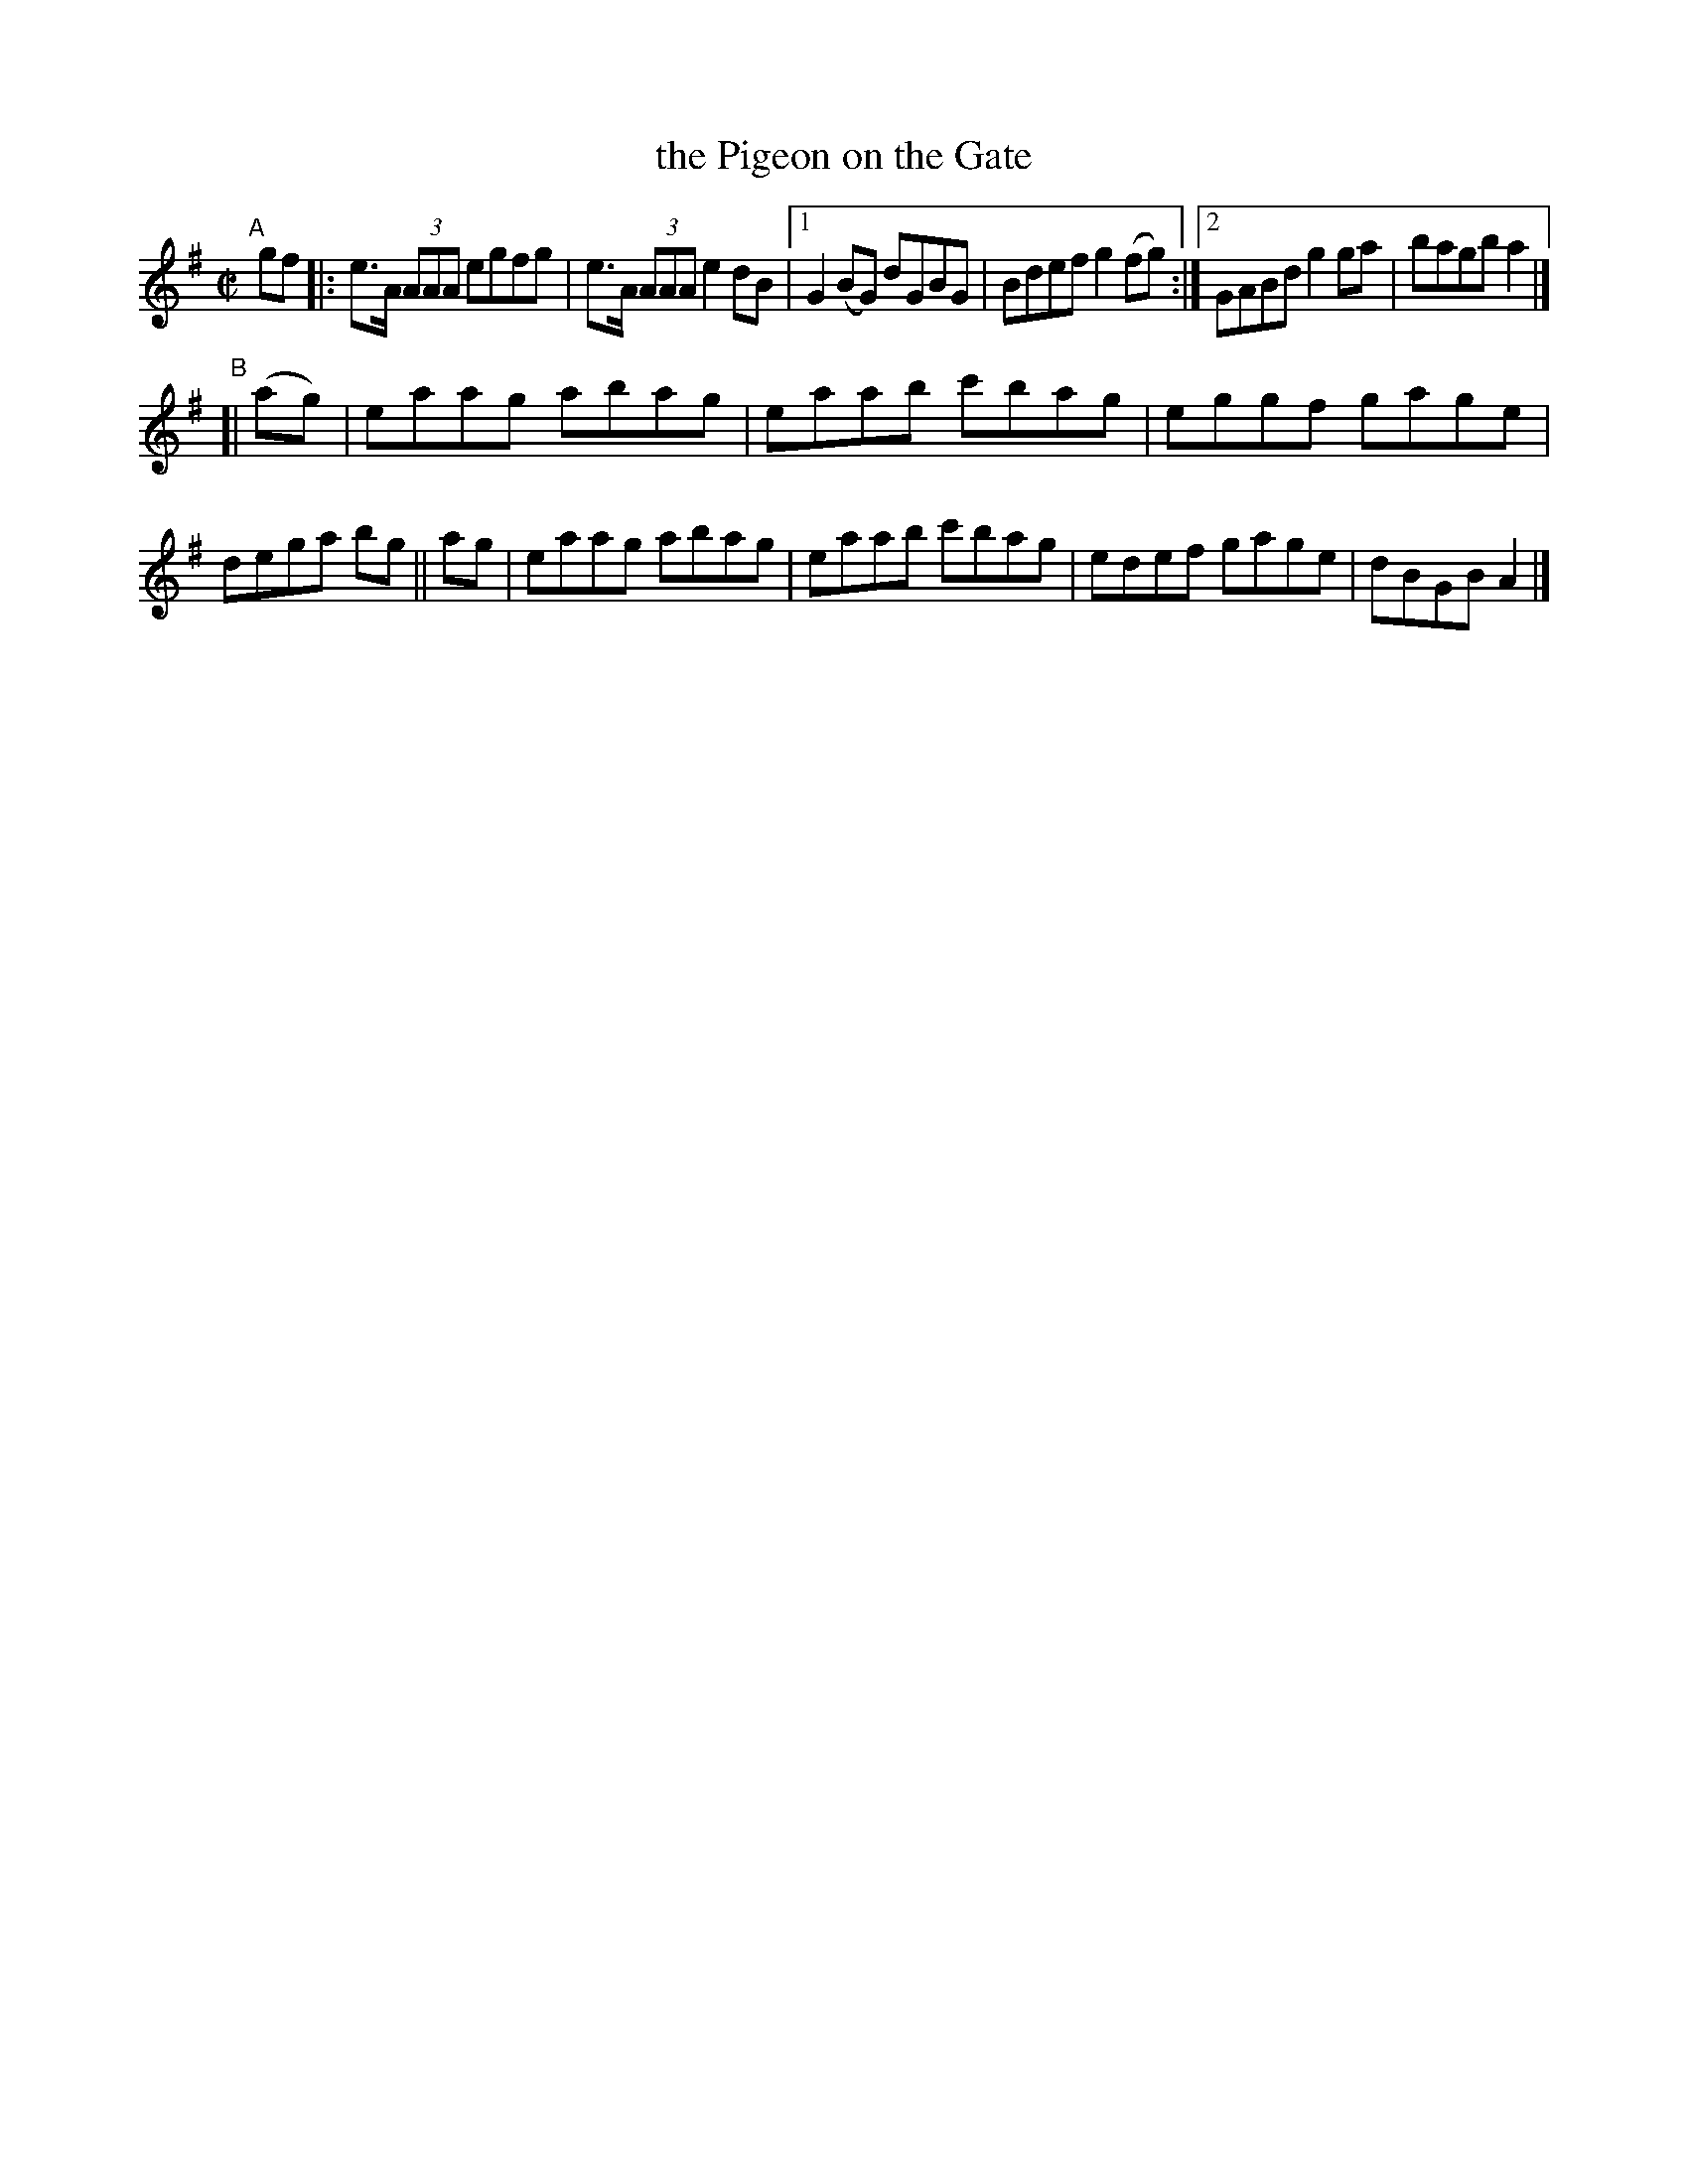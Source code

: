 X: 648
T: the Pigeon on the Gate
R: reel
%S: s:2 b:14(6+8)
B: Francis O'Neill: "The Dance Music of Ireland" (1907) #648
Z: Frank Nordberg - http://www.musicaviva.com
F: http://www.musicaviva.com/abc/tunes/ireland/oneill-1001/0648/oneill-1001-0648-1.abc
N: Initial repeat added to the A part to fix the thythm. [JC]
M: C|
L: 1/8
K: G
"^A"\
[|]gf |: e>A (3AAA egfg | e>A (3AAA e2dB |\
[1 G2(BG) dGBG | Bdef g2(fg) :|\
[2 GABd g2ga | bagb a2 |]
"^B"\
[|(ag) | eaag abag | eaab c'bag | eggf gage | dega bg \
|| ag  | eaag abag | eaab c'bag | edef gage | dBGB A2 |]
